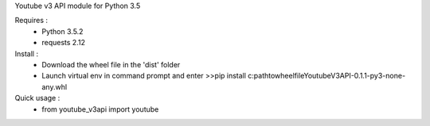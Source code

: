 Youtube v3 API module for Python 3.5

Requires :
    - Python 3.5.2
    - requests 2.12

Install : 
    - Download the wheel file in the 'dist' folder
    - Launch virtual env in command prompt and enter >>pip install c:\path\to\wheel\file\YoutubeV3API-0.1.1-py3-none-any.whl


Quick usage :
    - from youtube_v3api import youtube 
    